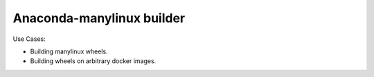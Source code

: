 ==========================
Anaconda-manylinux builder
==========================


Use Cases:

* Building manylinux wheels.
* Building wheels on arbitrary docker images.

